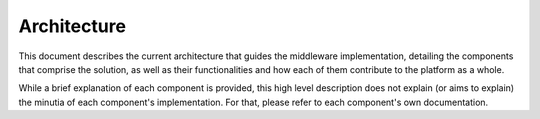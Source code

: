 Architecture
============

This document describes the current architecture that guides the middleware implementation, detailing
the components that comprise the solution, as well as their functionalities and how each of them
contribute to the platform as a whole.

While a brief explanation of each component is provided, this high level description does not
explain (or aims to explain) the minutia of each component's implementation. For that, please
refer to each component's own documentation.

